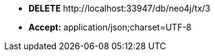 * *+DELETE+*  +http://localhost:33947/db/neo4j/tx/3+
* *+Accept:+* +application/json;charset=UTF-8+
